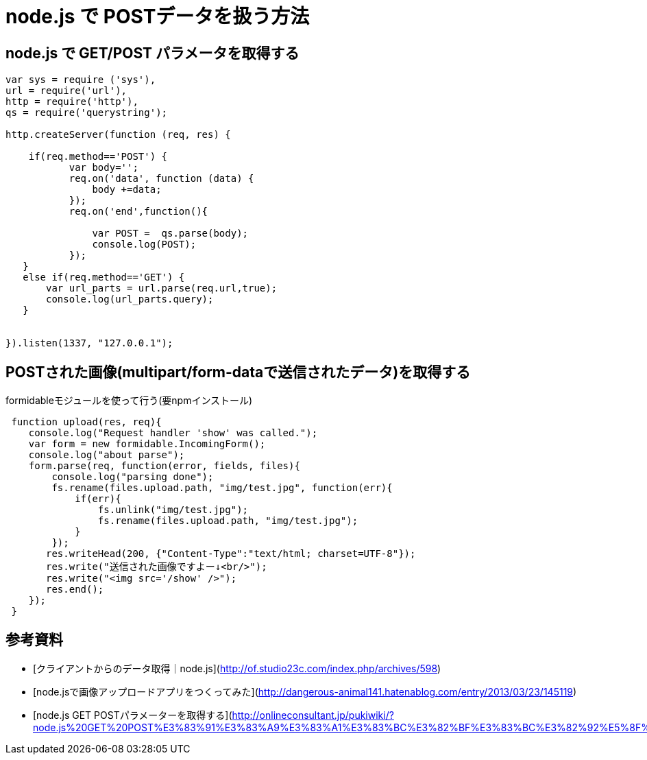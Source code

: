 # node.js で POSTデータを扱う方法

:hp-tags: node.js, javascript

## node.js で GET/POST パラメータを取得する

```
var sys = require ('sys'),
url = require('url'),
http = require('http'),
qs = require('querystring');
 
http.createServer(function (req, res) {
   
    if(req.method=='POST') {
           var body='';
           req.on('data', function (data) {
               body +=data;
           });
           req.on('end',function(){
               
               var POST =  qs.parse(body);
               console.log(POST);
           });
   }
   else if(req.method=='GET') {
       var url_parts = url.parse(req.url,true);
       console.log(url_parts.query);
   }
   
 
}).listen(1337, "127.0.0.1");
```


## POSTされた画像(multipart/form-dataで送信されたデータ)を取得する
formidableモジュールを使って行う(要npmインストール)

```
 function upload(res, req){
    console.log("Request handler 'show' was called.");
    var form = new formidable.IncomingForm();
    console.log("about parse");
    form.parse(req, function(error, fields, files){
        console.log("parsing done");
        fs.rename(files.upload.path, "img/test.jpg", function(err){
            if(err){
                fs.unlink("img/test.jpg");
                fs.rename(files.upload.path, "img/test.jpg");
            }
        });
       res.writeHead(200, {"Content-Type":"text/html; charset=UTF-8"});
       res.write("送信された画像ですよー↓<br/>");
       res.write("<img src='/show' />");
       res.end();
    });
 }
```


## 参考資料
- [クライアントからのデータ取得｜node.js](http://of.studio23c.com/index.php/archives/598)
- [node.jsで画像アップロードアプリをつくってみた](http://dangerous-animal141.hatenablog.com/entry/2013/03/23/145119)
- [node.js GET POSTパラメーターを取得する](http://onlineconsultant.jp/pukiwiki/?node.js%20GET%20POST%E3%83%91%E3%83%A9%E3%83%A1%E3%83%BC%E3%82%BF%E3%83%BC%E3%82%92%E5%8F%96%E5%BE%97%E3%81%99%E3%82%8B)